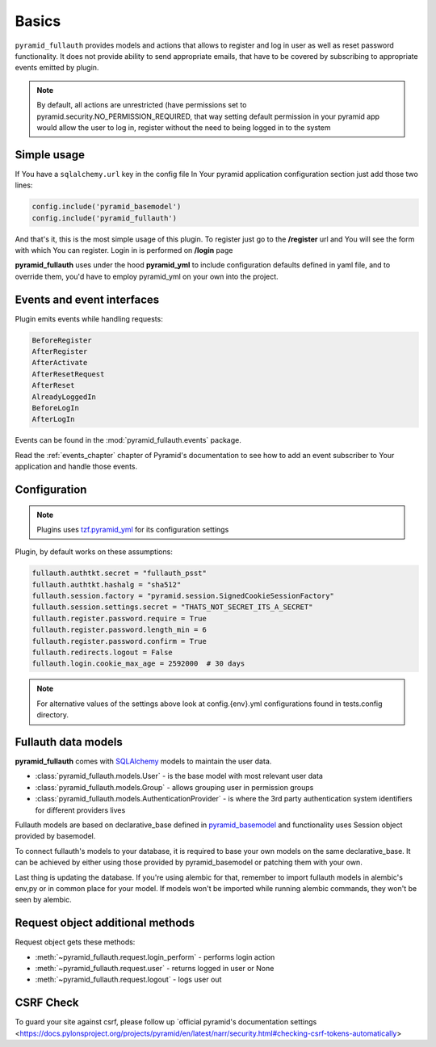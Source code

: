 Basics
======

``pyramid_fullauth`` provides models and actions that allows to register and log in user as well as reset password functionality.
It does not provide ability to send appropriate emails, that have to be covered by subscribing to appropriate events emitted by plugin.

.. note::

    By default, all actions are unrestricted (have permissions set to pyramid.security.NO_PERMISSION_REQUIRED, that way setting default permission in your pyramid app would allow the user to log in, register without the need to being logged in to the system

Simple usage
------------

If You have a ``sqlalchemy.url`` key in the config file In Your pyramid
application configuration section just add those two lines:

.. code-block:: python

    config.include('pyramid_basemodel')
    config.include('pyramid_fullauth')

And that's it, this is the most simple usage of this plugin. To register just
go to the **/register** url and You will see the form with which You can
register. Login in is performed on **/login** page

**pyramid_fullauth** uses under the hood **pyramid_yml** to include configuration defaults defined in yaml file, and to override them, you'd have to employ pyramid_yml on your own into the project.


Events and event interfaces
---------------------------

Plugin emits events while handling requests:

.. code-block:: rest

   BeforeRegister
   AfterRegister
   AfterActivate
   AfterResetRequest
   AfterReset
   AlreadyLoggedIn
   BeforeLogIn
   AfterLogIn

Events can be found in the :mod:`pyramid_fullauth.events` package.

Read the :ref:`events_chapter` chapter of Pyramid's documentation to see how to add an event subscriber to Your application and handle those events.


.. _configuration:

Configuration
-------------

.. note::
    Plugins uses `tzf.pyramid_yml <https://tzfpyramid_yml.readthedocs.org/en/latest/>`_ for its configuration settings

Plugin, by default works on these assumptions:

.. code-block:: ini

    fullauth.authtkt.secret = "fullauth_psst"
    fullauth.authtkt.hashalg = "sha512"
    fullauth.session.factory = "pyramid.session.SignedCookieSessionFactory"
    fullauth.session.settings.secret = "THATS_NOT_SECRET_ITS_A_SECRET"
    fullauth.register.password.require = True
    fullauth.register.password.length_min = 6
    fullauth.register.password.confirm = True
    fullauth.redirects.logout = False
    fullauth.login.cookie_max_age = 2592000  # 30 days

.. note::
    For alternative values of the settings above look at config.{env}.yml configurations found in tests.config directory.

Fullauth data models
--------------------

**pyramid_fullauth** comes with `SQLAlchemy <http://www.sqlalchemy.org/>`_ models to maintain the user data.

* :class:`pyramid_fullauth.models.User` - is the base model with most relevant user data
* :class:`pyramid_fullauth.models.Group` - allows grouping user in permission groups
* :class:`pyramid_fullauth.models.AuthenticationProvider` - is where the 3rd party authentication system identifiers for different providers lives

Fullauth models are based on declarative_base defined in `pyramid_basemodel
<https://github.com/thruflo/pyramid_basemodel>`_ and functionality uses Session object provided
by basemodel.

To connect fullauth's models to your database, it is required to base your own models on the same
declarative_base. It can be achieved by either using those provided by pyramid_basemodel or patching
them with your own.

Last thing is updating the database. If you're using alembic for that, remember to import fullauth
models in alembic's env,py or in common place for your model. If models won't be imported while
running alembic commands, they won't be seen by alembic.

Request object additional methods
---------------------------------

Request object gets these methods:

- :meth:`~pyramid_fullauth.request.login_perform` - performs login action
- :meth:`~pyramid_fullauth.request.user` - returns logged in user or None
- :meth:`~pyramid_fullauth.request.logout` - logs user out

CSRF Check
----------

To guard your site against csrf, please follow up
`official pyramid's documentation settings <https://docs.pylonsproject.org/projects/pyramid/en/latest/narr/security.html#checking-csrf-tokens-automatically>

